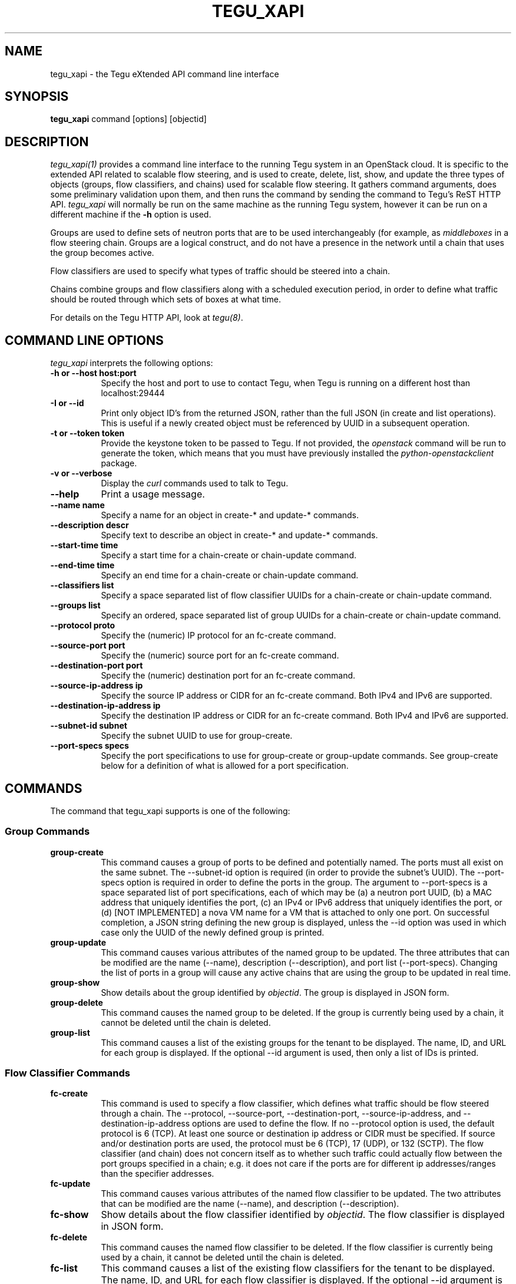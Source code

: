 .\"
.\" ---------------------------------------------------------------------------
.\"   Copyright (c) 2013-2015 AT&T Intellectual Property
.\"
.\"   Licensed under the Apache License, Version 2.0 (the "License");
.\"   you may not use this file except in compliance with the License.
.\"   You may obtain a copy of the License at:
.\"
.\"       http://www.apache.org/licenses/LICENSE-2.0
.\"
.\"   Unless required by applicable law or agreed to in writing, software
.\"   distributed under the License is distributed on an "AS IS" BASIS,
.\"   WITHOUT WARRANTIES OR CONDITIONS OF ANY KIND, either express or implied.
.\"   See the License for the specific language governing permissions and
.\"   limitations under the License.
.\" ---------------------------------------------------------------------------
.\"

.\"
.\"		tegu_xapi Manual Page
.\"
.\"     Date:		03 Oct 2015
.\"		Author:		Robert Eby
.\"
.\"     Mods:		03 Oct 2015 - Created
.\"
.TH TEGU_XAPI 1 "Tegu Manual"
.CM 4
.SH NAME
tegu_xapi \- the Tegu eXtended API command line interface
.SH SYNOPSIS
\fBtegu_xapi\fP command [options] [objectid]

.SH DESCRIPTION
\fItegu_xapi(1)\fR provides a command line interface to the running Tegu system in an
OpenStack cloud.
It is specific to the extended API related to scalable flow steering, and is used to
create, delete, list, show, and update the three types of objects (groups, flow classifiers,
and chains) used for scalable flow steering.
It gathers command arguments, does some preliminary validation upon them, and then runs
the command by sending the command to Tegu's ReST HTTP API.
\fItegu_xapi\fP will normally be run on the same machine as the running Tegu system,
however it can be run on a different machine if the \fB-h\fP option is used.
.P
Groups are used to define sets of neutron ports that are to be used interchangeably (for
example, as \fImiddleboxes\fP in a flow steering chain.
Groups are a logical construct, and do not have a presence in the network until a chain
that uses the group becomes active.
.P
Flow classifiers are used to specify what types of traffic should be steered into a chain.
.P
Chains combine groups and flow classifiers along with a scheduled execution period, in order to
define what traffic should be routed through which sets of boxes at what time.
.P
For details on the Tegu HTTP API, look at \fItegu(8)\fP.

.SH COMMAND LINE OPTIONS
\fItegu_xapi\fR interprets the following options:
.\" ==========
.TP 8
.B \-h or \--host host:port
Specify the host and port to use to contact Tegu, when Tegu is running on a different
host than localhost:29444
.TP 8
.B \-I or \--id
Print only object ID's from the returned JSON, rather than the full JSON (in create and list operations).
This is useful if a newly created object must be referenced by UUID in a subsequent operation.
.TP 8
.B \-t or \--token token
Provide the keystone token to be passed to Tegu.
If not provided, the \fIopenstack\fP command will be run to generate the token, which
means that you must have previously installed the \fIpython-openstackclient\fP package.
.TP 8
.B \-v or \--verbose
Display the \fIcurl\fP commands used to talk to Tegu.
.TP 8
.B \--help
Print a usage message.
.TP 8
.B \--name name
Specify a name for an object in create-* and update-* commands.
.TP 8
.B \--description descr
Specify text to describe an object in create-* and update-* commands.
.TP 8
.B \--start-time time
Specify a start time for a chain-create or chain-update command.  
.TP 8
.B \--end-time time
Specify an end time for a chain-create or chain-update command.
.TP 8
.B \--classifiers list
Specify a space separated list of flow classifier UUIDs for a chain-create or chain-update command.
.TP 8
.B \--groups list
Specify an ordered, space separated list of group UUIDs for a chain-create or chain-update command.
.TP 8
.B \--protocol proto
Specify the (numeric) IP protocol for an fc-create command.
.TP 8
.B \--source-port port
Specify the (numeric) source port for an fc-create command.
.TP 8
.B \--destination-port port
Specify the (numeric) destination port for an fc-create command.
.TP 8
.B \--source-ip-address ip
Specify the source IP address or CIDR for an fc-create command.
Both IPv4 and IPv6 are supported.
.TP 8
.B \--destination-ip-address ip
Specify the destination IP address or CIDR for an fc-create command.
Both IPv4 and IPv6 are supported.
.TP 8
.B \--subnet-id subnet
Specify the subnet UUID to use for group-create.
.TP 8
.B \--port-specs specs
Specify the port specifications to use for group-create or group-update commands.
See group-create below for a definition of what is allowed for a port specification.

.SH COMMANDS
The command that tegu_xapi supports is one of the following:
.SS Group Commands
.TP 8
.B group-create
This command causes a group of ports to be defined and potentially named.
The ports must all exist on the same subnet.
The --subnet-id option is required (in order to provide the subnet's UUID).
The --port-specs option is required in order to define the ports in the group.
The argument to --port-specs is a space separated list of port specifications, each of
which may be (a) a neutron port UUID, (b) a MAC address that uniquely identifies the port,
(c) an IPv4 or IPv6 address that uniquely identifies the port, or (d) [NOT IMPLEMENTED]
a nova VM name for a VM that is attached to only one port.
On successful completion, a JSON string defining the new group is displayed, unless the
--id option was used in which case only the UUID of the newly defined group is printed.
.TP 8
.B group-update
This command causes various attributes of the named group to be updated.
The three attributes that can be modified are the name (--name), description (--description),
and port list (--port-specs).
Changing the list of ports in a group will cause any active chains that are using the
group to be updated in real time.
.TP 8
.B group-show
Show details about the group identified by \fIobjectid\fP.
The group is displayed in JSON form.
.TP 8
.B group-delete
This command causes the named group to be deleted.
If the group is currently being used by a chain, it cannot be deleted until
the chain is deleted.
.TP 8
.B group-list
This command causes a list of the existing groups for the tenant to be displayed.
The name, ID, and URL for each group is displayed.
If the optional --id argument is used, then only a list of IDs is printed.

.SS Flow Classifier Commands
.TP 8
.B fc-create
This command is used to specify a flow classifier, which defines what traffic should be flow steered through a chain.
The --protocol, --source-port, --destination-port, --source-ip-address, and
--destination-ip-address options are used to define the flow.
If no --protocol option is used, the default protocol is 6 (TCP).
At least one source or destination ip address or CIDR must be specified.
If source and/or destination ports are used, the protocol must be 6 (TCP), 17 (UDP), or 132 (SCTP).
The flow classifier (and chain) does not concern itself as to whether such traffic could
actually flow between the port groups specified in a chain; e.g. it does not care if the
ports are for different ip addresses/ranges than the specifier addresses.
.TP 8
.B fc-update
This command causes various attributes of the named flow classifier to be updated.
The two attributes that can be modified are the name (--name), and description (--description).
.TP 8
.B fc-show
Show details about the flow classifier identified by \fIobjectid\fP.
The flow classifier is displayed in JSON form.
.TP 8
.B fc-delete
This command causes the named flow classifier to be deleted.
If the flow classifier is currently being used by a chain, it cannot be deleted until
the chain is deleted.
.TP 8
.B fc-list
This command causes a list of the existing flow classifiers for the tenant to be displayed.
The name, ID, and URL for each flow classifier is displayed.
If the optional --id argument is used, then only a list of IDs is printed.

.SS Chaining Commands
.TP 8
.B chain-create
This commands creates a flow steering chain.
The chain has a start time (--start-time) and end time (--end-time), which define the time
interval during which the chain shall be installed in the network.
If no start time is defined, the default start time is "now."
If no end time is defined, the end time will be the same as the start time.
This is useful if, for example, you want to define a chain and activate it later (via chain-update).
At least one flow classifier must be provided via the --classifiers option.
This defines what traffic is to be steered through the chain.
At least one group must be provided via the --groups option.
This defines where the traffic is to be steered in the chain, as well as the order that thr groups
should be used (the list provided is an ordered list).
The chain will steer the traffic first via a port listed in the first group, then via a port
in the second group, and so on.
The groups specified via this option are not allowed to overlap; that is, a port cannot be
a member of more than one group used in a chain.
Before creation, an overlap check is performed.
If the chain would cause conflict with another chain in the system,
either spatially (two or more chains using conflicting flow classifiers during overlapping
time periods), or temporally (two or more chains using the same flow classifiers during overlapping
time periods), then the chain will not be created.
.TP 8
.B chain-update
This command causes various attributes of the named chain to be updated.
The attributes that can be modified are the name (--name), description (--description),
the start and end times (--start-time/--end-time).
If any changes to the chain would cause the chain to conflict with another chain in the system,
either spatially (two or more chains using conflicting flow classifiers during overlapping
time periods), or temporally (two or more chains using the same flow classifiers during overlapping
time periods), then the update is disallowed.
.TP 8
.B chain-show
Show details about the chain identified by \fIobjectid\fP.
The chain is displayed in JSON form.
.TP 8
.B chain-delete
This command causes the named chain to be deleted.
If the chain is currently active, it cannot be deleted until it expires (the \fIend_time\fP is
reached), or until it is modified to make it inactive.
.TP 8
.B chain-list
This command causes a list of the existing chains for the tenant to be displayed.
The name, ID, and URL for each chain is displayed.
If the optional --id argument is used, then only a list of IDs is printed.

.SH ENVIRONMENT
.TP 15
OS_TENANT_NAME
.TP
OS_USERNAME
.TP
OS_PASSWORD
These OpenStack environment variables specify the tenant, user name, and password to use
when asking Keystone to generate a token.
.TP
OS_AUTH_URL
This OpenStack environment variables specifies the URL to use when contacting Keystone.

.SH SEE ALSO
curl(1), openstack(1), tegu_req(1), tegu.cfg(5), tegu(8)

